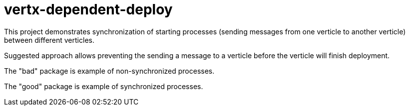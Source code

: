 = vertx-dependent-deploy

This project demonstrates synchronization of starting processes
(sending messages from one verticle to another verticle) between
different verticles.

Suggested approach allows preventing the sending a message to a verticle
before the verticle will finish deployment.

The "bad" package is example of non-synchronized processes.

The "good" package is example of synchronized processes.
